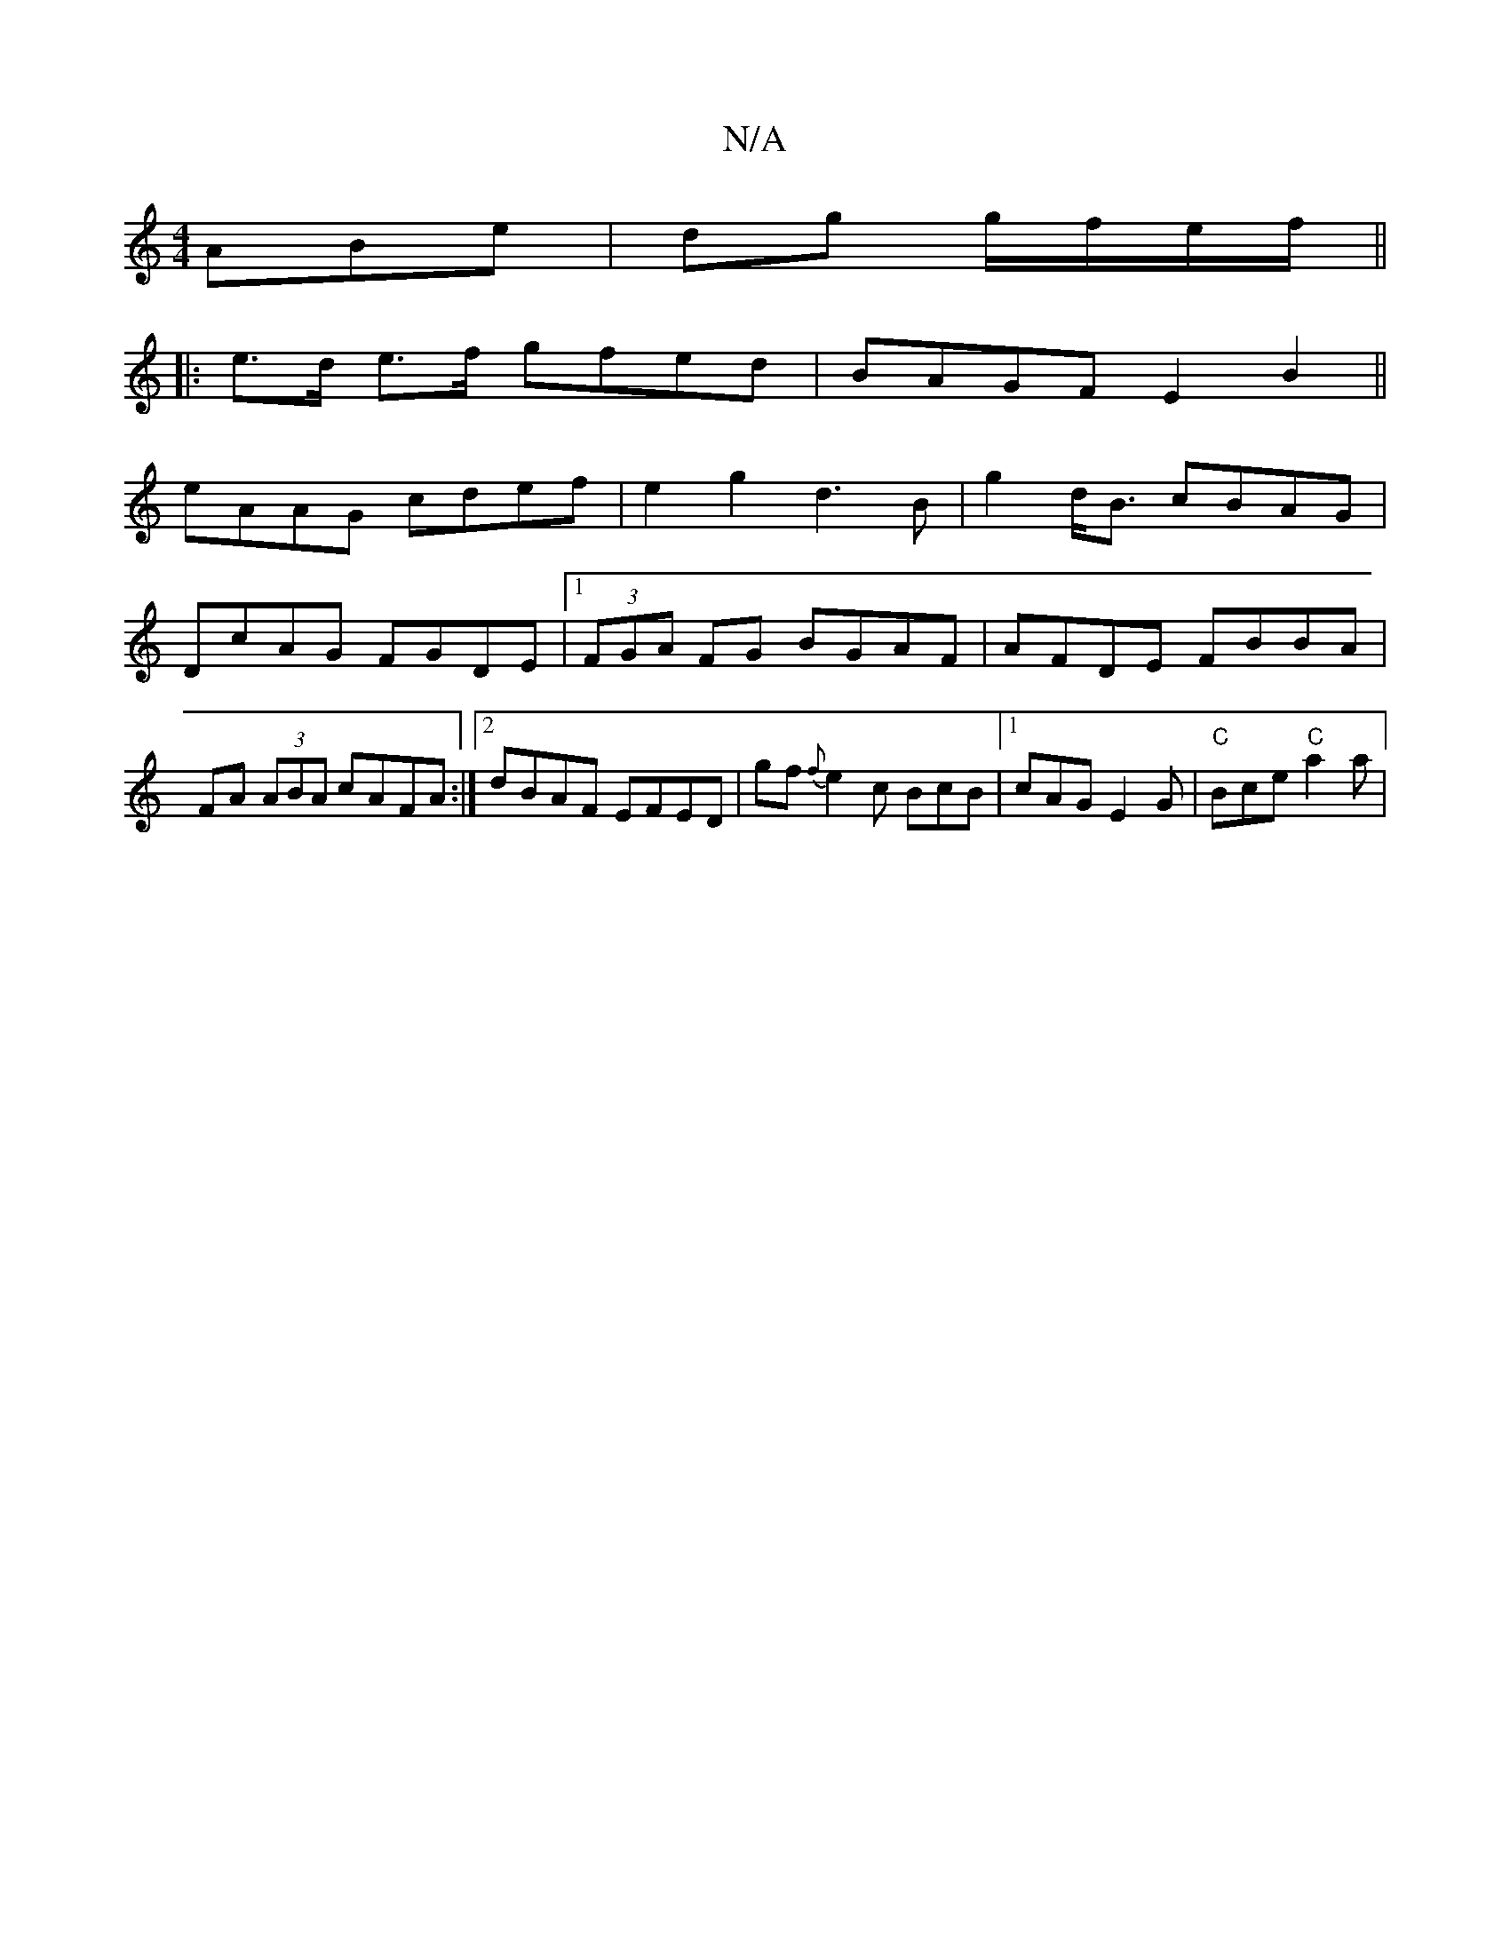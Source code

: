 X:1
T:N/A
M:4/4
R:N/A
K:Cmajor
ABe|dg g/f/e/f/ ||
|: e>d e>f gfed|BAGF E2B2||
eAAG cdef|e2 g2 d3B|g2 d<B cBAG|DcAG FGDE|1 (3FGA FG BGAF|AFDE FBBA|FA (3ABA cAFA:|2 dBAF EFED| gf {2f}e2 c BcB|1 cAG E2G|"C"Bce "C"a2a|"D/2{F}E/2F/2F3/2